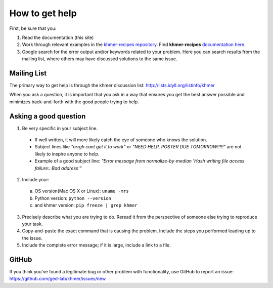 .. vim: set filetype=rst

===============
How to get help
===============

First, be sure that you:

#. Read the documentation (this site)

#. Work through relevant examples in the `khmer-recipes repository
   <https://github.com/ged-lab/khmer-recipes>`__. Find **khmer-recipes**
   `documentation here <http://khmer-recipes.readthedocs.org/en/latest/#>`__.

#. Google search for the error output and/or keywords related to your problem.
   Here you can search results from the mailing list, where others may
   have discussed solutions to the same issue.

.. raw:: html

    <form action="http://google.com/search" method="get">
    <input type="text" name="q" size="28" maxlength="255" value="" />
    <input type="submit" value="Google Search" />
    <br/>
    <input type="checkbox" name="sitesearch"
    value="http://lists.idyll.org/pipermail/khmer" checked /> only search
    khmer discussion email archive<br/>
    </form>

Mailing List
------------

The primary way to get help is through the khmer discussion list:
http://lists.idyll.org/listinfo/khmer

When you ask a question, it is important that you ask in a way that ensures
you get the best answer possible and minimizes back-and-forth with the good
people trying to help.

Asking a good question
----------------------

#. Be very specific in your subject line.
  - If well written, it will more likely catch the eye of someone who knows
    the solution.
  - Subject lines like *"arrgh cant get it to work"* or *"NEED HELP,
    POSTER DUE TOMORROW!!!!!"* are not likely to inspire anyone to help.
  - Example of a good subject line: *"Error message from normalize-by-median
    'Hash writing file access failure:: Bad address'"*

2. Include your:

 a. OS version(Mac OS X or Linux):  ``uname -mrs``

 b. Python version:  ``python --version``

 c. and khmer version:  ``pip freeze | grep khmer``

3. Precisely describe what you are trying to do.  Reread it from the
   perspective of someone else trying to reproduce your task.

#. Copy-and-paste the exact command that is causing the problem.  Include the
   steps you performed leading up to the issue.

#. Include the complete error message; if it is large, include a link to a
   file.

GitHub
------

If you think you've found a legitimate bug or other problem with
functionality, use GitHub to report an issue:
https://github.com/ged-lab/khmer/issues/new

